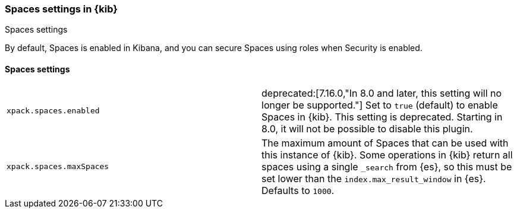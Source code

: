 [role="xpack"]
[[spaces-settings-kb]]
=== Spaces settings in {kib}
++++
<titleabbrev>Spaces settings</titleabbrev>
++++

By default, Spaces is enabled in Kibana, and you can secure Spaces using
roles when Security is enabled.

[float]
[[spaces-settings]]
==== Spaces settings

[cols="2*<"]
|===
| `xpack.spaces.enabled`
  | deprecated:[7.16.0,"In 8.0 and later, this setting will no longer be supported."]
  Set to `true` (default) to enable Spaces in {kib}.
  This setting is deprecated. Starting in 8.0, it will not be possible to disable this plugin.

| `xpack.spaces.maxSpaces`
  | The maximum amount of Spaces that can be used with this instance of {kib}. Some operations
  in {kib} return all spaces using a single `_search` from {es}, so this must be
  set lower than the `index.max_result_window` in {es}.
  Defaults to `1000`.

|===
